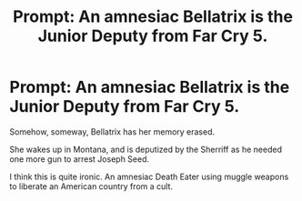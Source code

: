 #+TITLE: Prompt: An amnesiac Bellatrix is the Junior Deputy from Far Cry 5.

* Prompt: An amnesiac Bellatrix is the Junior Deputy from Far Cry 5.
:PROPERTIES:
:Author: LordMacragge
:Score: 5
:DateUnix: 1615664848.0
:DateShort: 2021-Mar-13
:FlairText: Prompt
:END:
Somehow, someway, Bellatrix has her memory erased.

She wakes up in Montana, and is deputized by the Sherriff as he needed one more gun to arrest Joseph Seed.

I think this is quite ironic. An amnesiac Death Eater using muggle weapons to liberate an American country from a cult.

